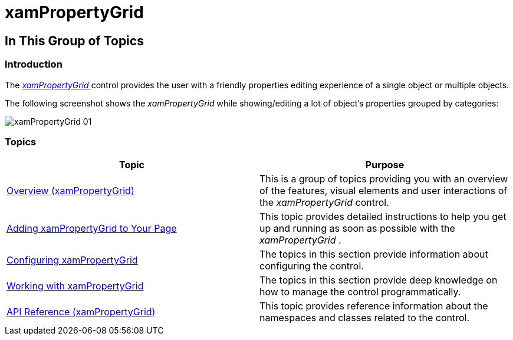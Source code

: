 ﻿////

|metadata|
{
    "name": "xampropertygrid",
    "tags": [],
    "controlName": ["xamPropertyGrid"],
    "guid": "c6d53517-05bc-4686-92d0-5adcf727612c",  
    "buildFlags": [],
    "createdOn": "2014-07-11T11:57:44.1059022Z"
}
|metadata|
////

= xamPropertyGrid

== In This Group of Topics

=== Introduction

The link:{ApiPlatform}controls.editors.xampropertygrid{ApiVersion}~infragistics.controls.editors.xampropertygrid_members.html[ _xamPropertyGrid_  ] control provides the user with a friendly properties editing experience of a single object or multiple objects.

The following screenshot shows the  _xamPropertyGrid_   while showing/editing a lot of object’s properties grouped by categories:

image::images/xamPropertyGrid_01.png[]

=== Topics

[options="header", cols="a,a"]
|====
|Topic|Purpose

| link:xampropertygrid-overview.html[Overview (xamPropertyGrid)]
|This is a group of topics providing you with an overview of the features, visual elements and user interactions of the _xamPropertyGrid_ control.

| link:xampropertygrid-adding-to-your-page.html[Adding xamPropertyGrid to Your Page]
|This topic provides detailed instructions to help you get up and running as soon as possible with the _xamPropertyGrid_ .

| link:xampropertygrid-configuring.html[Configuring xamPropertyGrid]
|The topics in this section provide information about configuring the control.

| link:xampropertygrid-working.html[Working with xamPropertyGrid]
|The topics in this section provide deep knowledge on how to manage the control programmatically.

| link:xampropertygrid-api-reference.html[API Reference (xamPropertyGrid)]
|This topic provides reference information about the namespaces and classes related to the control.

|====